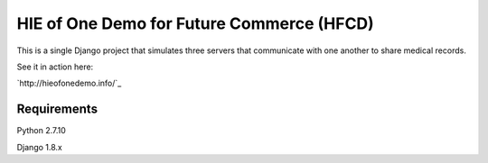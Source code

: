 HIE of One Demo for Future Commerce (HFCD)
==========================================

This is a single Django project that simulates three servers that communicate with one another to share medical records.

See it in action here:

`http://hieofonedemo.info/`_


Requirements
------------

Python 2.7.10

Django 1.8.x
